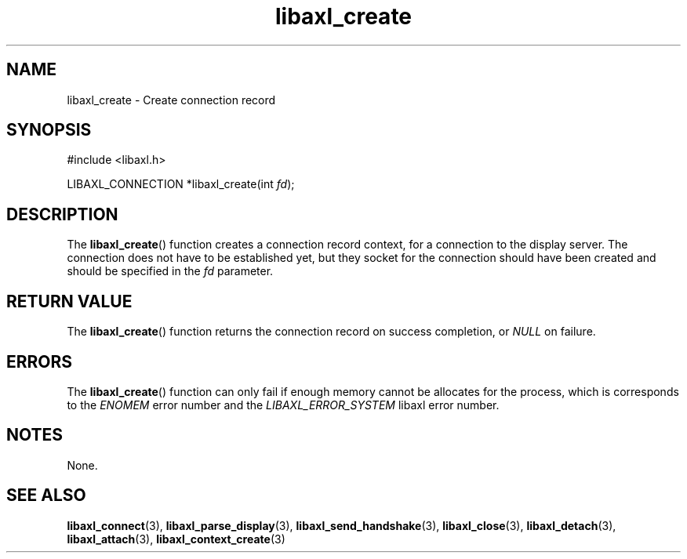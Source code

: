 .TH libaxl_create 3 libaxl
.SH NAME
libaxl_create - Create connection record
.SH SYNOPSIS
.nf
#include <libaxl.h>

LIBAXL_CONNECTION *libaxl_create(int \fIfd\fP);
.fi
.SH DESCRIPTION
The
.BR libaxl_create ()
function creates a connection record context,
for a connection to the display server. The
connection does not have to be established
yet, but they socket for the connection should
have been created and should be specified in the
.I fd
parameter.
.SH RETURN VALUE
The
.BR libaxl_create ()
function returns the connection record on
success completion, or
.I NULL
on failure.
.SH ERRORS
The
.BR libaxl_create ()
function can only fail if enough memory
cannot be allocates for the process,
which is corresponds to the
.I ENOMEM
error number and the
.I LIBAXL_ERROR_SYSTEM
libaxl error number.
.SH NOTES
None.
.SH SEE ALSO
.BR libaxl_connect (3),
.BR libaxl_parse_display (3),
.BR libaxl_send_handshake (3),
.BR libaxl_close (3),
.BR libaxl_detach (3),
.BR libaxl_attach (3),
.BR libaxl_context_create (3)

